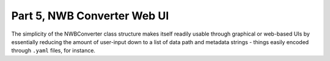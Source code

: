 Part 5, NWB Converter Web UI
============================

The simplicity of the NWBConverter class structure makes itself readily usable
through graphical or web-based UIs by essentially reducing the amount of
user-input down to a list of data path and metadata strings -
things easily encoded through ``.yaml`` files, for instance.

.. todo::

    (Under construction)
